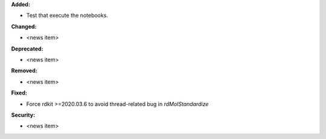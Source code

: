 **Added:**

* Test that execute the notebooks.

**Changed:**

* <news item>

**Deprecated:**

* <news item>

**Removed:**

* <news item>

**Fixed:**

* Force rdkit >=2020.03.6 to avoid thread-related bug in `rdMolStandardize`

**Security:**

* <news item>
